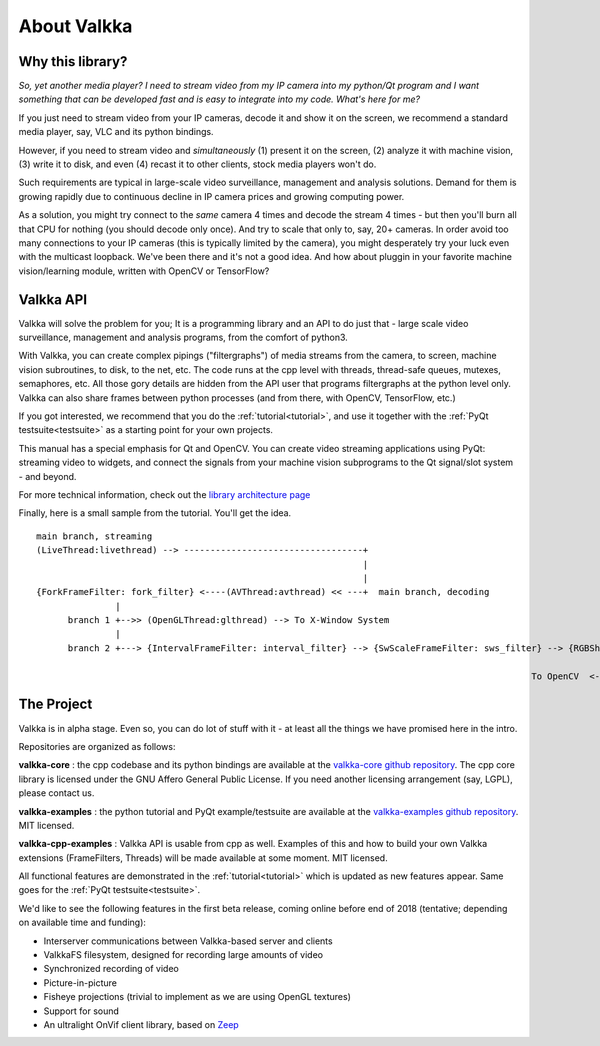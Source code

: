 

.. Welcome!
.. As you can see, these are comments: they start with two dots and a space
.. Sphinx is very sensitive to spaces, empty lines, etc. so it can sometimes be frustrating
.. Two dots and a space are also used for special tagging, inclusion, etc.  Like here, where we are creating an internal link:

.. _intro:

.. So, lets start writing the documentation
.. Title fonts are written like this:

About Valkka
============

Why this library?
-----------------

*So, yet another media player?  I need to stream video from my IP camera into my python/Qt program and I want something that can be developed fast and is easy to integrate into my code.  What's here for me?*

If you just need to stream video from your IP cameras, decode it and show it on the screen, we recommend a standard media player, say, VLC and its python bindings.

However, if you need to stream video and *simultaneously* (1) present it on the screen, (2) analyze it with machine vision, (3) write it to disk, and even (4) recast it to other clients, stock media players won't do.

Such requirements are typical in large-scale video surveillance, management and analysis solutions.  Demand for them is growing rapidly due to continuous decline in IP camera prices and growing computing power.

As a solution, you might try connect to the *same* camera 4 times and decode the stream 4 times - but then you'll burn all that CPU for nothing (you should decode only once).  And try to scale that only to, say, 20+ cameras.  In order avoid too many connections to your IP cameras (this is typically limited by the camera), you might desperately try your luck even with the multicast loopback.  We've been there and it's not a good idea.  And how about pluggin in your favorite machine vision/learning module, written with OpenCV or TensorFlow?

Valkka API
----------

Valkka will solve the problem for you; It is a programming library and an API to do just that - large scale video surveillance, management and analysis programs, from the comfort of python3.

With Valkka, you can create complex pipings ("filtergraphs") of media streams from the camera, to screen, machine vision subroutines, to disk, to the net, etc.  The code runs at the cpp level with threads, thread-safe queues, mutexes, semaphores, etc.  All those gory details are hidden from the API user that programs filtergraphs at the python level only.  Valkka can also share frames between python processes (and from there, with OpenCV, TensorFlow, etc.)

If you got interested, we recommend that you do the :ref:`tutorial<tutorial>`, and use it together with the :ref:`PyQt testsuite<testsuite>` as a starting point for your own projects.

This manual has a special emphasis for Qt and OpenCV.  You can create video streaming applications using PyQt: streaming video to widgets, and connect the signals from your machine vision subprograms to the Qt signal/slot system - and beyond.  

For more technical information, check out the `library architecture page <https://elsampsa.github.io/valkka-core/html/process_chart.html>`_

Finally, here is a small sample from the tutorial.  You'll get the idea.

::

  main branch, streaming
  (LiveThread:livethread) --> ----------------------------------+ 
                                                                |
                                                                |   
  {ForkFrameFilter: fork_filter} <----(AVThread:avthread) << ---+  main branch, decoding
                 |
        branch 1 +-->> (OpenGLThread:glthread) --> To X-Window System
                 |
        branch 2 +---> {IntervalFrameFilter: interval_filter} --> {SwScaleFrameFilter: sws_filter} --> {RGBSharedMemFrameFilter: shmem_filter}
                                                                                                                    |
                                                                                                To OpenCV  <--------+


The Project
-----------

Valkka is in alpha stage.  Even so, you can do lot of stuff with it - at least all the things we have promised here in the intro.

Repositories are organized as follows:

**valkka-core** : the cpp codebase and its python bindings are available at the `valkka-core github repository <https://github.com/elsampsa/valkka-core>`_.  The cpp core library is licensed under the GNU Affero General Public License.  If you need another licensing arrangement (say, LGPL), please contact us.

**valkka-examples** : the python tutorial and PyQt example/testsuite are available at the `valkka-examples github repository <https://github.com/elsampsa/valkka-examples>`_. MIT licensed.

**valkka-cpp-examples** : Valkka API is usable from cpp as well.  Examples of this and how to build your own Valkka extensions (FrameFilters, Threads) will be made available at some moment.  MIT licensed.

All functional features are demonstrated in the :ref:`tutorial<tutorial>` which is updated as new features appear.  Same goes for the :ref:`PyQt testsuite<testsuite>`.

We'd like to see the following features in the first beta release, coming online before end of 2018 (tentative; depending on available time and funding):

- Interserver communications between Valkka-based server and clients
- ValkkaFS filesystem, designed for recording large amounts of video
- Synchronized recording of video
- Picture-in-picture 
- Fisheye projections (trivial to implement as we are using OpenGL textures)
- Support for sound
- An ultralight OnVif client library, based on `Zeep <http://docs.python-zeep.org/en/master/>`_


